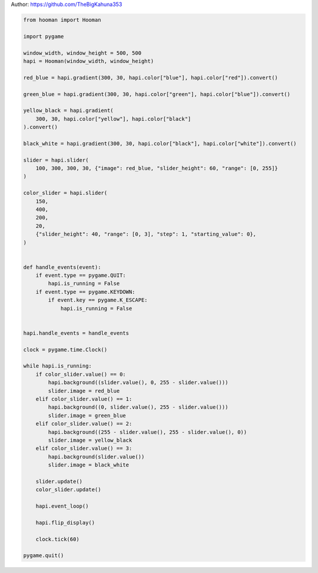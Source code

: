 
.. DO NOT EDIT.
.. THIS FILE WAS AUTOMATICALLY GENERATED BY SPHINX-GALLERY.
.. TO MAKE CHANGES, EDIT THE SOURCE PYTHON FILE:
.. "auto_gallery-1\gradient_slider.py"
.. LINE NUMBERS ARE GIVEN BELOW.

.. only:: html

    .. note::
        :class: sphx-glr-download-link-note

        Click :ref:`here <sphx_glr_download_auto_gallery-1_gradient_slider.py>`
        to download the full example code

.. rst-class:: sphx-glr-example-title

.. _sphx_glr_auto_gallery-1_gradient_slider.py:


Author: https://github.com/TheBigKahuna353

.. GENERATED FROM PYTHON SOURCE LINES 4-71

.. code-block:: default


    from hooman import Hooman

    import pygame

    window_width, window_height = 500, 500
    hapi = Hooman(window_width, window_height)

    red_blue = hapi.gradient(300, 30, hapi.color["blue"], hapi.color["red"]).convert()

    green_blue = hapi.gradient(300, 30, hapi.color["green"], hapi.color["blue"]).convert()

    yellow_black = hapi.gradient(
        300, 30, hapi.color["yellow"], hapi.color["black"]
    ).convert()

    black_white = hapi.gradient(300, 30, hapi.color["black"], hapi.color["white"]).convert()

    slider = hapi.slider(
        100, 300, 300, 30, {"image": red_blue, "slider_height": 60, "range": [0, 255]}
    )

    color_slider = hapi.slider(
        150,
        400,
        200,
        20,
        {"slider_height": 40, "range": [0, 3], "step": 1, "starting_value": 0},
    )


    def handle_events(event):
        if event.type == pygame.QUIT:
            hapi.is_running = False
        if event.type == pygame.KEYDOWN:
            if event.key == pygame.K_ESCAPE:
                hapi.is_running = False


    hapi.handle_events = handle_events

    clock = pygame.time.Clock()

    while hapi.is_running:
        if color_slider.value() == 0:
            hapi.background((slider.value(), 0, 255 - slider.value()))
            slider.image = red_blue
        elif color_slider.value() == 1:
            hapi.background((0, slider.value(), 255 - slider.value()))
            slider.image = green_blue
        elif color_slider.value() == 2:
            hapi.background((255 - slider.value(), 255 - slider.value(), 0))
            slider.image = yellow_black
        elif color_slider.value() == 3:
            hapi.background(slider.value())
            slider.image = black_white

        slider.update()
        color_slider.update()

        hapi.event_loop()

        hapi.flip_display()

        clock.tick(60)

    pygame.quit()


.. rst-class:: sphx-glr-timing

   **Total running time of the script:** ( 0 minutes  0.000 seconds)


.. _sphx_glr_download_auto_gallery-1_gradient_slider.py:

.. only:: html

  .. container:: sphx-glr-footer sphx-glr-footer-example


    .. container:: sphx-glr-download sphx-glr-download-python

      :download:`Download Python source code: gradient_slider.py <gradient_slider.py>`

    .. container:: sphx-glr-download sphx-glr-download-jupyter

      :download:`Download Jupyter notebook: gradient_slider.ipynb <gradient_slider.ipynb>`


.. only:: html

 .. rst-class:: sphx-glr-signature

    `Gallery generated by Sphinx-Gallery <https://sphinx-gallery.github.io>`_
